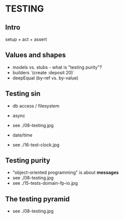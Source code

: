 
* TESTING

** Intro

setup + act + assert

** Values and shapes

- models vs. stubs - what is "testing purity"?
- builders `(create :deposit 20)`
- deepEqual (by-ref vs. by-value)

** Testing sin

- db access / filesystem
- async
- see ./08-testing.jpg

- date/time
- see ./16-test-clock.jpg

** Testing purity

- "object-oriented programming" is about *messages*
- see ./08-testing.jpg
- see ./15-tests-domain-fp-io.jpg

** The testing pyramid

- see ./08-testing.jpg
